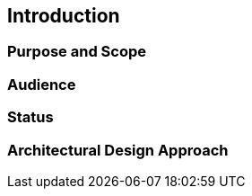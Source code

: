 == Introduction

=== Purpose and Scope

=== Audience

=== Status

=== Architectural Design Approach
